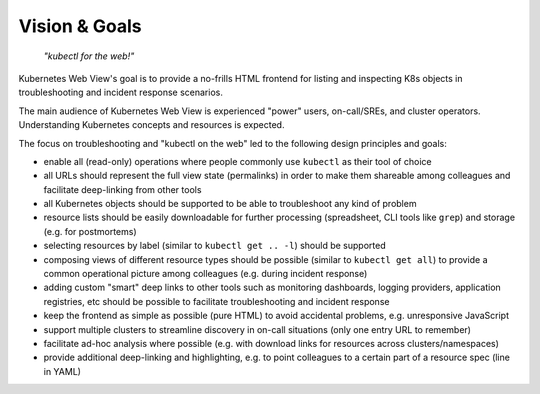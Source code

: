 ==============
Vision & Goals
==============

    *"kubectl for the web!"*

Kubernetes Web View's goal is to provide a no-frills HTML frontend for listing and inspecting K8s objects in troubleshooting and incident response scenarios.

The main audience of Kubernetes Web View is experienced "power" users, on-call/SREs, and cluster operators.
Understanding Kubernetes concepts and resources is expected.

The focus on troubleshooting and "kubectl on the web" led to the following design principles and goals:

* enable all (read-only) operations where people commonly use ``kubectl`` as their tool of choice
* all URLs should represent the full view state (permalinks) in order to make them shareable among colleagues and facilitate deep-linking from other tools
* all Kubernetes objects should be supported to be able to troubleshoot any kind of problem
* resource lists should be easily downloadable for further processing (spreadsheet, CLI tools like ``grep``) and storage (e.g. for postmortems)
* selecting resources by label (similar to ``kubectl get .. -l``) should be supported
* composing views of different resource types should be possible (similar to ``kubectl get all``) to provide a common operational picture among colleagues (e.g. during incident response)
* adding custom "smart" deep links to other tools such as monitoring dashboards, logging providers, application registries, etc should be possible to facilitate troubleshooting and incident response
* keep the frontend as simple as possible (pure HTML) to avoid accidental problems, e.g. unresponsive JavaScript
* support multiple clusters to streamline discovery in on-call situations (only one entry URL to remember)
* facilitate ad-hoc analysis where possible (e.g. with download links for resources across clusters/namespaces)
* provide additional deep-linking and highlighting, e.g. to point colleagues to a certain part of a resource spec (line in YAML)
